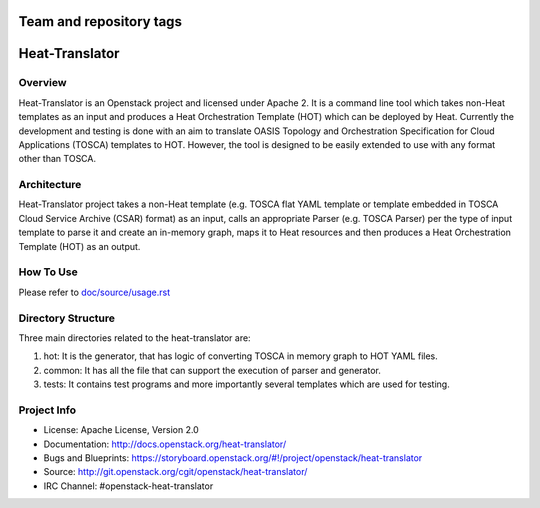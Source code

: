========================
Team and repository tags
========================

.. image:: https://governance.openstack.org/tc/badges/heat-translator.svg
    :target: https://governance.openstack.org/tc/reference/tags/index.html

.. Change things from this point on

===============
Heat-Translator
===============

Overview
--------

Heat-Translator is an Openstack project and licensed under Apache 2. It is a
command line tool which takes non-Heat templates as an input and produces a
Heat Orchestration Template (HOT) which can be deployed by Heat. Currently the
development and testing is done with an aim to translate OASIS Topology and
Orchestration Specification for Cloud Applications (TOSCA) templates to
HOT. However, the tool is designed to be easily extended to use with any
format other than TOSCA.

Architecture
------------

Heat-Translator project takes a non-Heat template (e.g. TOSCA flat YAML
template or template embedded in TOSCA Cloud Service Archive (CSAR) format) as
an input, calls an appropriate Parser (e.g. TOSCA Parser) per the type of input
template to parse it and create an in-memory graph, maps it to Heat resources
and then produces a Heat Orchestration Template (HOT) as an output.

How To Use
----------
Please refer to `doc/source/usage.rst <https://github.com/openstack/heat-translator/blob/master/doc/source/usage.rst>`_

Directory Structure
-------------------

Three main directories related to the heat-translator are:

1. hot: It is the generator, that has logic of converting TOSCA in memory graph to HOT YAML files.
2. common: It has all the file that can support the execution of parser and generator.
3. tests: It contains test programs and more importantly several templates which are used for testing.

Project Info
------------

* License: Apache License, Version 2.0
* Documentation: http://docs.openstack.org/heat-translator/
* Bugs and Blueprints: https://storyboard.openstack.org/#!/project/openstack/heat-translator
* Source: http://git.openstack.org/cgit/openstack/heat-translator/
* IRC Channel: #openstack-heat-translator
